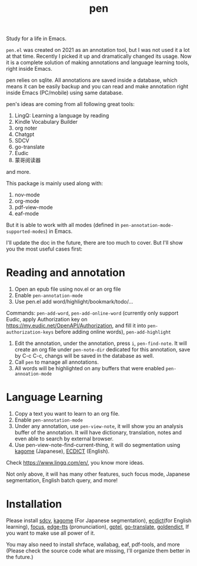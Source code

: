 #+title: pen

Study for a life in Emacs.

~pen.el~ was created on 2021 as an annotation tool, but I was not used it a lot at that time. Recently I picked it up and dramatically changed its usage. Now it is a complete solution of making annotations and language learning tools, right inside Emacs. 

pen relies on sqlite. All annotations are saved inside a database, which means it can be easily backup and you can read and make annotation right inside Emacs (PC/mobile) using same database. 

pen's ideas are coming from all following great tools:
1. LingQ: Learning a language by reading
2. Kindle Vocabulary Builder
3. org noter
4. Chatgpt
5. SDCV
6. go-translate
7. Eudic
8. 蒙哥阅读器
and more.

This package is mainly used along with:
1. nov-mode
2. org-mode
3. pdf-view-mode
4. eaf-mode

But it is able to work with all modes (defined in ~pen-annotation-mode-supported-modes~) in Emacs.

I'll update the doc in the future, there are too much to cover. But I'll show you the most useful cases first:

* Reading and annotation
1. Open an epub file using nov.el or an org file
2. Enable ~pen-annotation-mode~
3. Use pen.el add word/highlight/bookmark/todo/... 
Commands: ~pen-add-word~, ~pen-add-online-word~ (currently only support Eudic, apply Authorization key on https://my.eudic.net/OpenAPI/Authorization, and fill it into ~pen-authorization-keys~ before adding online words), ~pen-add-highlight~
4. Edit the annotation, under the annotation, press ~i~, ~pen-find-note~. It will create an org file under ~pen-note-dir~ dedicated for this annotation, save by C-c C-c, changs will be saved in the database as well.
5. Call ~pen~ to manage all annotations.
6. All words will be highlighted on any buffers that were enabled ~pen-annoation-mode~

* Language Learning
1. Copy a text you want to learn to an org file.
2. Enable ~pen-annotation-mode~
3. Under any annotation, use ~pen-view-note~, it will show you an analysis buffer of the annotation. It will have dictionary, translation, notes and even able to search by external browser.
4. Use pen-view-note-find-current-thing, it will do segmentation using [[https://github.com/ikawaha/kagome][kagome]] (Japanese), [[https://github.com/skywind3000/ECDICT][ECDICT]] (English).


Check https://www.lingq.com/en/, you know more ideas.


Not only above, it will has many other features, such focus mode, Japanese segmentation, English batch query, and more! 

* Installation
Please install [[https://github.com/Dushistov/sdcv][sdcv]], [[https://github.com/ikawaha/kagome][kagome]] (For Japanese segmentation), [[https://github.com/skywind3000/ECDICT][ecdict]](for English learning), [[https://github.com/larstvei/Focus][focus]], [[https://github.com/rany2/edge-tts/][edge-tts]] (pronunciation), [[https://github.com/karthink/gptel][gptel]], [[https://github.com/lorniu/go-translate][go-translate]], [[https://github.com/goldendict/goldendict][goldendict]], If you want to make use all power of it.

You may also need to install shrface, wallabag, eaf, pdf-tools, and more (Please check the source code what are missing, I'll organize them better in the future.)




